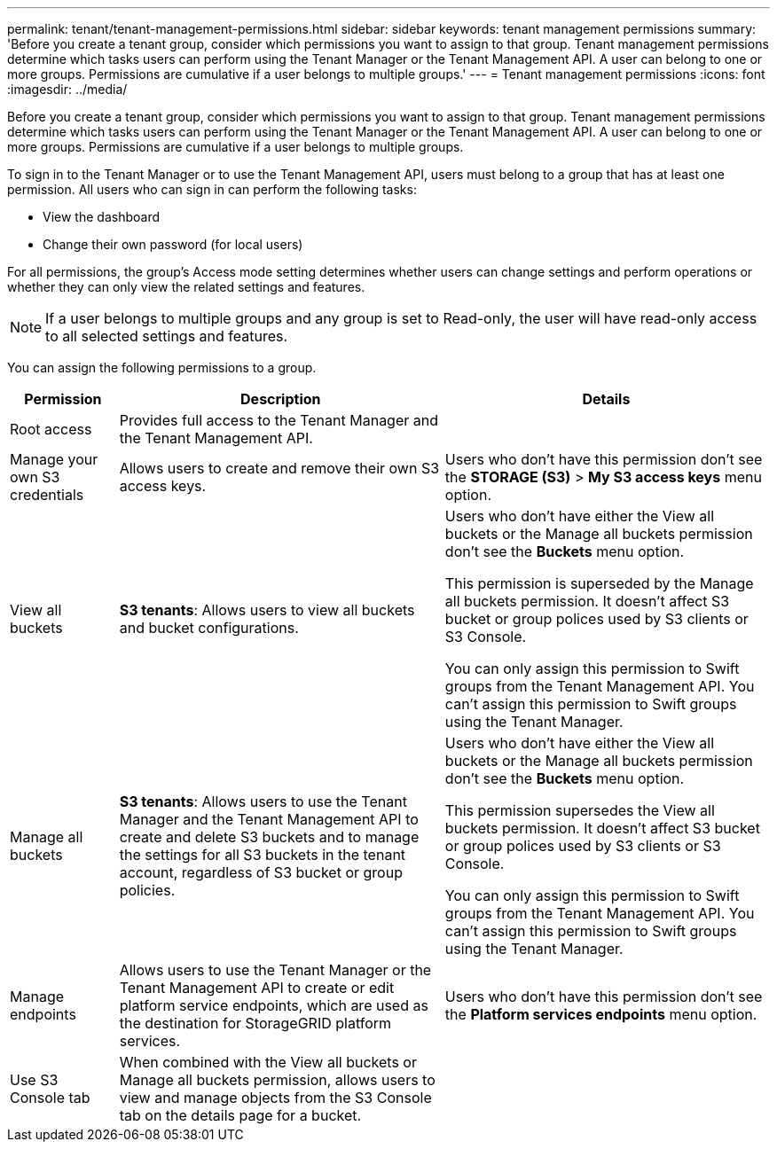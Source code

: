 ---
permalink: tenant/tenant-management-permissions.html
sidebar: sidebar
keywords: tenant management permissions
summary: 'Before you create a tenant group, consider which permissions you want to assign to that group. Tenant management permissions determine which tasks users can perform using the Tenant Manager or the Tenant Management API. A user can belong to one or more groups. Permissions are cumulative if a user belongs to multiple groups.'
---
= Tenant management permissions
:icons: font
:imagesdir: ../media/

[.lead]
Before you create a tenant group, consider which permissions you want to assign to that group. Tenant management permissions determine which tasks users can perform using the Tenant Manager or the Tenant Management API. A user can belong to one or more groups. Permissions are cumulative if a user belongs to multiple groups.

To sign in to the Tenant Manager or to use the Tenant Management API, users must belong to a group that has at least one permission. All users who can sign in can perform the following tasks:

* View the dashboard
* Change their own password (for local users)

For all permissions, the group's Access mode setting determines whether users can change settings and perform operations or whether they can only view the related settings and features.

NOTE: If a user belongs to multiple groups and any group is set to Read-only, the user will have read-only access to all selected settings and features.

You can assign the following permissions to a group.

[cols="1a,3a,3a" options="header"]
|===
| Permission| Description| Details

| Root access
| Provides full access to the Tenant Manager and the Tenant Management API.
| 

| Manage your own S3 credentials
| Allows users to create and remove their own S3 access keys.
| Users who don't have this permission don't see the *STORAGE (S3)* > *My S3 access keys* menu option.

| View all buckets
| 
*S3 tenants*: Allows users to view all buckets and bucket configurations.

| 
Users who don't have either the View all buckets or the Manage all buckets permission don't see the *Buckets* menu option.

This permission is superseded by the Manage all buckets permission. It doesn't affect S3 bucket or group polices used by S3 clients or S3 Console.

You can only assign this permission to Swift groups from the Tenant Management API. You can't assign this permission to Swift groups using the Tenant Manager.

| Manage all buckets
|
*S3 tenants*: Allows users to use the Tenant Manager and the Tenant Management API to create and delete S3 buckets and to manage the settings for all S3 buckets in the tenant account, regardless of S3 bucket or group policies.

| 
Users who don't have either the View all buckets or the Manage all buckets permission don't see the *Buckets* menu option.

This permission supersedes the View all buckets permission. It doesn't affect S3 bucket or group polices used by S3 clients or S3 Console.

You can only assign this permission to Swift groups from the Tenant Management API. You can't assign this permission to Swift groups using the Tenant Manager.

| Manage endpoints
| Allows users to use the Tenant Manager or the Tenant Management API to create or edit platform service endpoints, which are used as the destination for StorageGRID platform services.
| Users who don't have this permission don't see the *Platform services endpoints* menu option.

| Use S3 Console tab
| When combined with the View all buckets or Manage all buckets permission, allows users to view and manage objects from the S3 Console tab on the details page for a bucket.
| 
|===

// 2025 APR 8, SGWS-33007